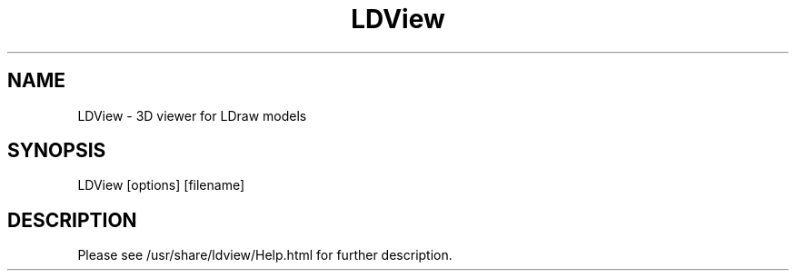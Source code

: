 .TH LDView "1"
.SH NAME
LDView - 3D viewer for LDraw models
.SH SYNOPSIS
LDView [options] [filename]
.SH DESCRIPTION
Please see /usr/share/ldview/Help.html for further description.

